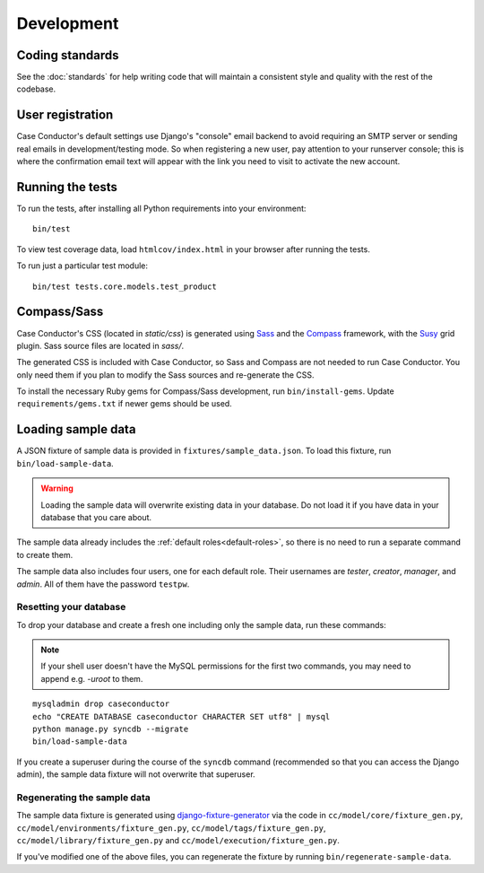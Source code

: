 Development
===========

Coding standards
----------------

See the :doc:`standards` for help writing code that will maintain a consistent
style and quality with the rest of the codebase.


User registration
-----------------

Case Conductor's default settings use Django's "console" email backend to avoid
requiring an SMTP server or sending real emails in development/testing mode. So
when registering a new user, pay attention to your runserver console; this is
where the confirmation email text will appear with the link you need to visit
to activate the new account.


Running the tests
-----------------

To run the tests, after installing all Python requirements into your
environment::

    bin/test

To view test coverage data, load ``htmlcov/index.html`` in your browser after
running the tests.

To run just a particular test module::

    bin/test tests.core.models.test_product


Compass/Sass
------------

Case Conductor's CSS (located in `static/css`) is generated using `Sass`_ and
the `Compass`_ framework, with the `Susy`_ grid plugin. Sass source files are
located in `sass/`.

The generated CSS is included with Case Conductor, so Sass and Compass are not
needed to run Case Conductor. You only need them if you plan to modify the Sass
sources and re-generate the CSS.

To install the necessary Ruby gems for Compass/Sass development, run
``bin/install-gems``.  Update ``requirements/gems.txt`` if newer gems should be
used.

.. _Sass: http://sass-lang.com
.. _Compass: http://compass-style.org
.. _Susy: http://susy.oddbird.net


Loading sample data
-------------------

A JSON fixture of sample data is provided in ``fixtures/sample_data.json``. To
load this fixture, run ``bin/load-sample-data``.

.. warning::
   Loading the sample data will overwrite existing data in your database. Do
   not load it if you have data in your database that you care about.

The sample data already includes the :ref:`default roles<default-roles>`, so
there is no need to run a separate command to create them.

The sample data also includes four users, one for each default role. Their
usernames are *tester*, *creator*, *manager*, and *admin*. All of them have the
password ``testpw``.


Resetting your database
~~~~~~~~~~~~~~~~~~~~~~~

To drop your database and create a fresh one including only the sample data,
run these commands:

.. note::

   If your shell user doesn't have the MySQL permissions for the first two
   commands, you may need to append e.g. `-uroot` to them.

::

    mysqladmin drop caseconductor
    echo "CREATE DATABASE caseconductor CHARACTER SET utf8" | mysql
    python manage.py syncdb --migrate
    bin/load-sample-data

If you create a superuser during the course of the ``syncdb`` command
(recommended so that you can access the Django admin), the sample data fixture
will not overwrite that superuser.


Regenerating the sample data
~~~~~~~~~~~~~~~~~~~~~~~~~~~~

The sample data fixture is generated using `django-fixture-generator`_ via the
code in ``cc/model/core/fixture_gen.py``,
``cc/model/environments/fixture_gen.py``, ``cc/model/tags/fixture_gen.py``,
``cc/model/library/fixture_gen.py`` and ``cc/model/execution/fixture_gen.py``.

If you've modified one of the above files, you can regenerate the fixture by
running ``bin/regenerate-sample-data``.

.. _django-fixture-generator: http://github.com/alex/django-fixture-generator
